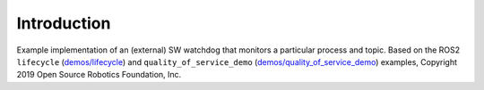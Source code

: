 Introduction
------------

Example implementation of an (external) SW watchdog that monitors a particular process and topic. Based on the ROS2 ``lifecycle`` (`demos/lifecycle <https://github.com/ros2/demos/tree/master/lifecycle>`_) and ``quality_of_service_demo`` (`demos/quality_of_service_demo <https://github.com/ros2/demos/tree/master/quality_of_service_demo>`_) examples, Copyright 2019 Open Source Robotics Foundation, Inc.
